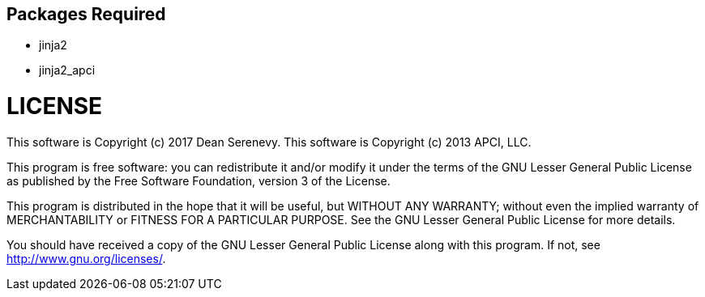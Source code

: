 
Packages Required
-----------------

* jinja2
* jinja2_apci



LICENSE
=======

This software is Copyright (c) 2017 Dean Serenevy.
This software is Copyright (c) 2013 APCI, LLC.

This program is free software: you can redistribute it and/or modify it
under the terms of the GNU Lesser General Public License as published by
the Free Software Foundation, version 3 of the License.

This program is distributed in the hope that it will be useful, but WITHOUT
ANY WARRANTY; without even the implied warranty of MERCHANTABILITY or
FITNESS FOR A PARTICULAR PURPOSE. See the GNU Lesser General Public License
for more details.

You should have received a copy of the GNU Lesser General Public License
along with this program. If not, see <http://www.gnu.org/licenses/>.
